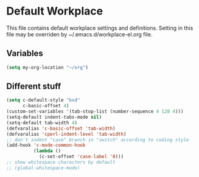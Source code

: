 #+STARTUP: content

* Default Workplace
  This file contains default workplace settings and definitions.
  Setting in this file may be overriden by ~/.emacs.d/workplace-el.org
  file.

** Variables
   #+BEGIN_SRC emacs-lisp
     (setq my-org-location "~/org")
   #+END_SRC

** Different stuff
   #+BEGIN_SRC emacs-lisp
     (setq c-default-style "bsd"
           c-basic-offset 4)
     (custom-set-variables '(tab-stop-list (number-sequence 4 120 4)))
     (setq-default indent-tabs-mode nil)
     (setq-default tab-width 4)
     (defvaralias 'c-basic-offset 'tab-width)
     (defvaralias 'cperl-indent-level 'tab-width)
     ;; don't indent "case" branch in "switch" according to coding style
     (add-hook 'c-mode-common-hook
               (lambda ()
                 (c-set-offset 'case-label '0)))
     ;; show whitespace characters by default
     ;; (global-whitespace-mode)
   #+END_SRC
